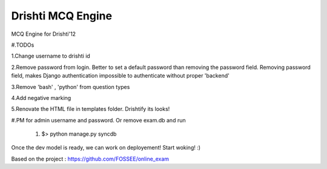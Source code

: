 Drishti MCQ Engine
=========

MCQ Engine for Drishti'12

#.TODOs

1.Change username to drishti id

2.Remove password from login. Better to set a default password than removing the password field. Removing password field, makes Django authentication impossible to authenticate without proper 'backend'

3.Remove 'bash' , 'python' from question types

4.Add negative marking

5.Renovate the HTML file in templates folder. Drishtify its looks!

#.PM for admin username and password. Or remove exam.db and run 

   #. $> python manage.py syncdb

Once the dev model is ready, we can work on deployement! Start woking! :)

Based on the project : https://github.com/FOSSEE/online_exam
